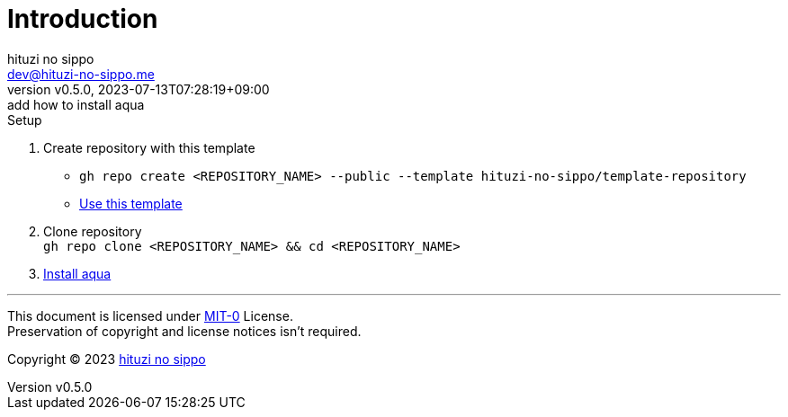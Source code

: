 = Introduction
:author: hituzi no sippo
:email: dev@hituzi-no-sippo.me
:revnumber: v0.5.0
:revdate: 2023-07-13T07:28:19+09:00
:revremark: add how to install aqua
:copyright: Copyright (C) 2023 {author}

// tag::body[]

:github_url: https://github.com
:aqua_url: https://aquaproj.github.io

// tag::main[]

:owner_name: hituzi-no-sippo
:repository_name: template-repository
:repository: {owner_name}/{repository_name}
:repository_url: {github_url}/{repository}

.Setup
. Create repository with this template
* `gh repo create <REPOSITORY_NAME> --public --template {repository}`
* link:{repository_url}/generate[Use this template^]
. Clone repository +
  `gh repo clone <REPOSITORY_NAME> && cd <REPOSITORY_NAME>`
. link:{aqua_url}/docs/tutorial/#install-aqua[
  Install aqua^]

// end::main[]

// end::body[]

'''

This document is licensed under link:https://choosealicense.com/licenses/mit-0/[
MIT-0^] License. +
Preservation of copyright and license notices isn't required.

:author_link: link:https://github.com/hituzi-no-sippo[{author}^]
Copyright (C) 2023 {author_link}
